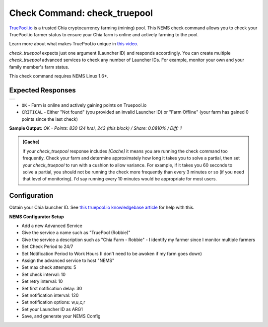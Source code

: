Check Command: check_truepool
=============================

`TruePool.io <https://truepool.io/>`__ is a trusted Chia cryptocurrency farming
(mining) pool. This NEMS check command allows you to check your TruePool.io
farmer status to ensure your Chia farm is online and actively farming to the
pool.

Learn more about what makes TruePool.io unique in
`this video <https://www.youtube.com/watch?v=RFRGwBRAt7s>`__.

*check_truepool* expects just one argument (Launcher ID) and responds
accordingly. You can create multiple *check_truepool* advanced services to
check any number of Launcher IDs. For example, monitor your own and your
family member's farm status.

This check command requires NEMS Linux 1.6+.

Expected Responses
------------------

.. |check_truepool| image:: ../img/check_truepool.png
    :width: 540px
    :alt: check_truepool output in NEMS Adagios

+-------------------+
| |check_truepool|  |
+-------------------+

- ``OK`` - Farm is online and actively gaining points on Truepool.io
- ``CRITICAL`` - Either "Not found" (you provided an invalid Launcher ID) or
  "Farm Offline" (your farm has gained 0 points since the last check)

**Sample Output:** `OK - Points: 830 (24 hrs), 243 (this block) / Share: 0.0810% / Diff: 1`

.. admonition:: [Cache]
  :class: note
  
  If your *check_truepool* response includes `[Cache]` it means you are
  running the check command too frequently. Check your farm and determine approximately
  how long it takes you to solve a partial, then set your `check_truepool` to run
  with a cushion to allow variance. For example, if it takes you 60 seconds to solve
  a partial, you should not be running the check more frequently than every 3 minutes
  or so (if you need that level of monitoring). I'd say running every 10 minutes would be
  appropriate for most users.

Configuration
-------------

Obtain your Chia launcher ID. See `this truepool.io knowledgebase article
<https://truepool.io/kb/set-friendly-leaderboard-name>`__ for help with this.

**NEMS Configurator Setup**

- Add a new Advanced Service
- Give the service a name such as "TruePool (Robbie)"
- Give the service a description such as "Chia Farm - Robbie" - I identify my farmer since I monitor multiple farmers
- Set Check Period to 24/7
- Set Notification Period to Work Hours (I don't need to be awoken if my farm goes down)
- Assign the advanced service to host	"NEMS"
- Set max check attempts: 5
- Set check interval: 10
- Set retry interval: 10
- Set first notification delay: 30
- Set notification interval: 120
- Set notification options: w,u,c,r
- Set your Launcher ID as ARG1
- Save, and generate your NEMS Config
